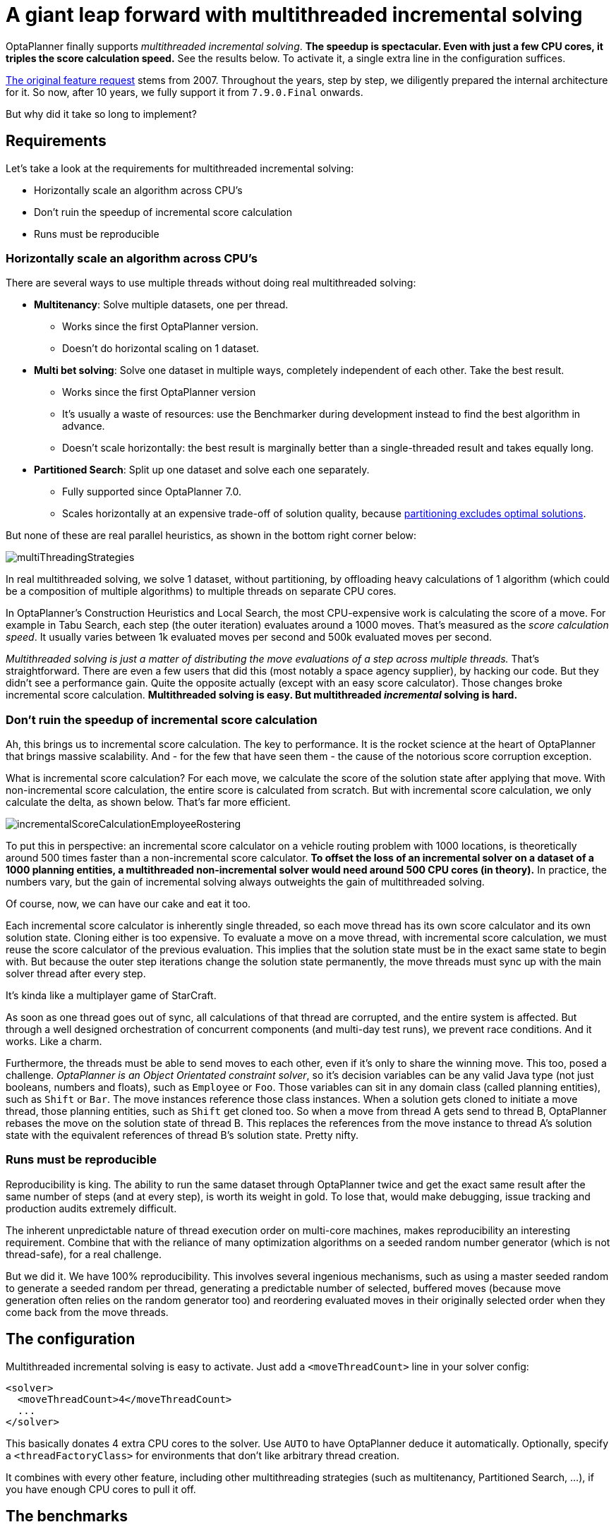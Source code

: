 = A giant leap forward with multithreaded incremental solving
:page-interpolate: true
:awestruct-author: ge0ffrey
:awestruct-layout: blogPostBase
:awestruct-tags: [algorithm, benchmark]
:awestruct-share_image_filename: multithreadedSolvingVrpTabuSearch.png

OptaPlanner finally supports _multithreaded incremental solving_.
*The speedup is spectacular. Even with just a few CPU cores, it triples the score calculation speed.*
See the results below. To activate it, a single extra line in the configuration suffices.

https://issues.jboss.org/browse/PLANNER-76[The original feature request] stems from 2007.
Throughout the years, step by step, we diligently prepared the internal architecture for it.
So now, after 10 years, we fully support it from `7.9.0.Final` onwards.

But why did it take so long to implement?


== Requirements

Let's take a look at the requirements for multithreaded incremental solving:

* Horizontally scale an algorithm across CPU's
* Don't ruin the speedup of incremental score calculation
* Runs must be reproducible


=== Horizontally scale an algorithm across CPU's

There are several ways to use multiple threads without doing real multithreaded solving:

* *Multitenancy*: Solve multiple datasets, one per thread.
** Works since the first OptaPlanner version.
** Doesn't do horizontal scaling on 1 dataset.

* *Multi bet solving*: Solve one dataset in multiple ways, completely independent of each other. Take the best result.
** Works since the first OptaPlanner version
** It's usually a waste of resources: use the Benchmarker during development instead to find the best algorithm in advance.
** Doesn't scale horizontally: the best result is marginally better than a single-threaded result and takes equally long.

* *Partitioned Search*: Split up one dataset and solve each one separately.
** Fully supported since OptaPlanner 7.0.
** Scales horizontally at an expensive trade-off of solution quality,
because https://www.optaplanner.org/blog/2014/03/03/CanMapReduceSolvePlanningProblems.html[partitioning excludes optimal solutions].

But none of these are real parallel heuristics, as shown in the bottom right corner below:

image::multiThreadingStrategies.png[]

In real multithreaded solving, we solve 1 dataset, without partitioning,
by offloading heavy calculations of 1 algorithm (which could be a composition of multiple algorithms)
to multiple threads on separate CPU cores.

In OptaPlanner's Construction Heuristics and Local Search,
the most CPU-expensive work is calculating the score of a move.
For example in Tabu Search, each step (the outer iteration) evaluates around a 1000 moves.
That's measured as the _score calculation speed_.
It usually varies between 1k evaluated moves per second and 500k evaluated moves per second.

_Multithreaded solving is just a matter of distributing the move evaluations of a step across multiple threads._
That's straightforward. There are even a few users that did this (most notably a space agency supplier), by hacking our code.
But they didn't see a performance gain. Quite the opposite actually (except with an easy score calculator).
Those changes broke incremental score calculation.
*Multithreaded solving is easy. But multithreaded _incremental_ solving is hard.*


=== Don't ruin the speedup of incremental score calculation

Ah, this brings us to incremental score calculation. The key to performance.
It is the rocket science at the heart of OptaPlanner that brings massive scalability.
And - for the few that have seen them - the cause of the notorious score corruption exception.

What is incremental score calculation?
For each move, we calculate the score of the solution state after applying that move.
With non-incremental score calculation, the entire score is calculated from scratch.
But with incremental score calculation, we only calculate the delta, as shown below.
That's far more efficient.

image::incrementalScoreCalculationEmployeeRostering.png[]

To put this in perspective: an incremental score calculator on a vehicle routing problem with 1000 locations,
is theoretically around 500 times faster than a non-incremental score calculator.
*To offset the loss of an incremental solver on a dataset of a 1000 planning entities,
a multithreaded non-incremental solver would need around 500 CPU cores (in theory).*
In practice, the numbers vary, but the gain of incremental solving always outweights the gain of multithreaded solving.

Of course, now, we can have our cake and eat it too.

Each incremental score calculator is inherently single threaded,
so each move thread has its own score calculator and its own solution state.
Cloning either is too expensive.
To evaluate a move on a move thread, with incremental score calculation,
we must reuse the score calculator of the previous evaluation.
This implies that the solution state must be in the exact same state to begin with.
But because the outer step iterations change the solution state permanently,
the move threads must sync up with the main solver thread after every step.

It's kinda like a multiplayer game of StarCraft.

As soon as one thread goes out of sync, all calculations of that thread are corrupted,
and the entire system is affected.
But through a well designed orchestration of concurrent components
(and multi-day test runs), we prevent race conditions. And it works. Like a charm.

Furthermore, the threads must be able to send moves to each other,
even if it's only to share the winning move.
This too, posed a challenge. _OptaPlanner is an Object Orientated constraint solver_,
so it's decision variables can be any valid Java type (not just booleans, numbers and floats), such as `Employee` or `Foo`.
Those variables can sit in any domain class (called planning entities), such as `Shift` or `Bar`.
The move instances reference those class instances. When a solution gets cloned to initiate a move thread,
those planning entities, such as `Shift` get cloned too.
So when a move from thread A gets send to thread B, OptaPlanner rebases the move on the solution state of thread B.
This replaces the references from the move instance to thread A's solution state
with the equivalent references of thread B's solution state. Pretty nifty.


=== Runs must be reproducible

Reproducibility is king. The ability to run the same dataset through OptaPlanner twice
and get the exact same result after the same number of steps (and at every step), is worth its weight in gold.
To lose that, would make debugging, issue tracking and production audits extremely difficult.

The inherent unpredictable nature of thread execution order on multi-core machines, makes reproducibility an interesting requirement.
Combine that with the reliance of many optimization algorithms on a seeded random number generator (which is not thread-safe),
for a real challenge.

But we did it. We have 100% reproducibility. This involves several ingenious mechanisms, such as
using a master seeded random to generate a seeded random per thread,
generating a predictable number of selected, buffered moves (because move generation often relies on the random generator too)
and reordering evaluated moves in their originally selected order when they come back from the move threads.

== The configuration

Multithreaded incremental solving is easy to activate.
Just add a `<moveThreadCount>` line in your solver config:

[source,java,options="nowrap"]
----
<solver>
  <moveThreadCount>4</moveThreadCount>
  ...
</solver>
----

This basically donates 4 extra CPU cores to the solver.
Use `AUTO` to have OptaPlanner deduce it automatically.
Optionally, specify a `<threadFactoryClass>` for environments that don't like arbitrary thread creation.

It combines with every other feature, including other multithreading strategies (such as multitenancy, Partitioned Search, ...),
if you have enough CPU cores to pull it off.

== The benchmarks

=== Methodology

Using optaplanner-benchmark, I ran a set of macro benchmarks:

* On a 64-bit *8-core* Intel i7-4790 desktop with 32GB physical RAM
* Using OpenJDK 1.8.0_171 on Linux
* With the JVM max heap (`-Xmx`) set to 4GB.
** I also tried 2GB and those results were worse, especially for a higher of move threads.
** So when increasing the number of move threads, it's important to increase the max memory too.
* With logging set to `info` logging.
** I also tried `debug` logging and those results were clearly worse (because the faster it runs, the more debug logging it does).
** It's recommended to https://www.optaplanner.org/blog/2015/02/23/HowFastIsLogging.html[avoid debug logging in production] anyway.
* With score DRL.
** I also tried with the incremental java calculator and those results had more moves/second,
but a lower relative gain per move thread (due to higher congestion).
* 5 minutes per dataset

=== Results on the vehicle routing problem (VRP)

Below are the results on different VRP datasets for a First Fit Decreasing (the Construction Heuristic)
followed by Tabu Search (the Local Search). Higher is better.

image::multithreadedSolvingVrpTabuSearch.png[]

The blue bar is the traditional, single-threaded OptaPlanner.
It has an average score calculation speed of `26,947` moves per second.
That goes up to `45,565` with 2 move threads, to `80,757` with 4 move threads and to `88,410` with 6 move threads.

*So by donating more CPU cores to OptaPlanner, it uses a fraction of the time to reach the same result.*

On other Local Search algorithms, such as Late Acceptance, we see similar results:

image::multithreadedSolvingVrpLateAcceptance.png[]

Late Acceptance is a fast stepping algorithm (especially in the beginning), which implies that it has less moves per step.
Yet, it has a similar relative speed gain for the Vehicle Routing Problem.

We also see a slight reduction of the relative speed gain on the biggest dataset with 2750 VRP locations,
but I suspect this might be because the 4GB max heap memory is too low for it to function at full efficiency.
I'll investigate this further.

=== Results on nurse rostering

I also ran benchmarks on the nurse rostering use case, but with a JVM max heap (`-Xmx`) set to 2GB.
Here I tried Tabu Search, Simulated Annealing and Late Acceptance:

image::multithreadedSolvingNurseRosteringTabuSearch.png[]

image::multithreadedSolvingNurseRosteringSimulatedAnnealing.png[]

image::multithreadedSolvingNurseRosteringLateAcceptance.png[]

In all 3 case, we see a welcome speed gain, but Tabu Search (a slow stepping algorithms) has a bigger relative gain
than the others (which are fast stepping algorithms).

In any case, it's clear that _your mileage may vary_, depending on the use case and other factors.

== Future improvements

As we increase the number of move threads or decrease the time to evaluate a single move on one thread,
we see a higher congestion on the inter-thread communication queues, leading to a lower relative scalability gain.
There are several ways to deal with that and we'll be investigating such internal improvements in the future.

== Conclusion

_All your CPU are belong to OptaPlanner._

With a single extra configuration line, https://www.optaplanner.org/[OptaPlanner] can reach the same high-quality solution in a fraction of the time.
If you have CPU cores to spare, of course.
